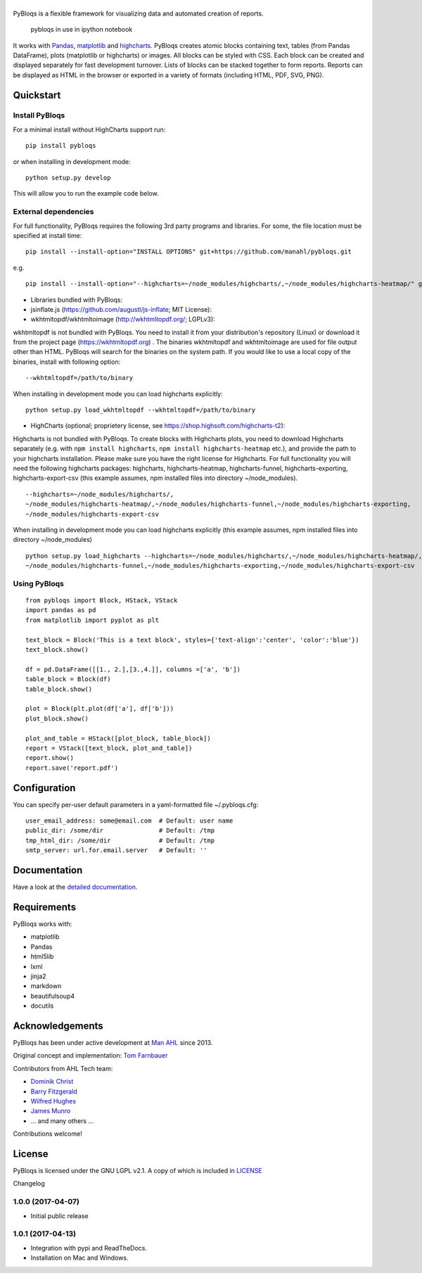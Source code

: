 |pybloqs|
=========

|CircleCI| |ReadTheDocs|

PyBloqs is a flexible framework for visualizing data and automated
creation of reports.

.. figure:: pybloqs_in_notebook.png
   :alt: pybloqs in use in ipython notebook

   pybloqs in use in ipython notebook
 

It works with `Pandas <http://pandas.pydata.org>`__,
`matplotlib <http://matplotlib.org>`__ and
`highcharts <http://www.highcharts.com>`__. PyBloqs creates atomic
blocks containing text, tables (from Pandas DataFrame), plots
(matplotlib or highcharts) or images. All blocks can be styled with CSS.
Each block can be created and displayed separately for fast development
turnover. Lists of blocks can be stacked together to form reports.
Reports can be displayed as HTML in the browser or exported in a variety
of formats (including HTML, PDF, SVG, PNG).

Quickstart
----------

Install PyBloqs
~~~~~~~~~~~~~~~

For a minimal install without HighCharts support run:

::

    pip install pybloqs

or when installing in development mode:

::

    python setup.py develop

This will allow you to run the example code below.

External dependencies
~~~~~~~~~~~~~~~~~~~~~

For full functionality, PyBloqs requires the following 3rd party
programs and libraries. For some, the file location must be specified at
install time:

::

    pip install --install-option="INSTALL OPTIONS" git+https://github.com/manahl/pybloqs.git

e.g.

::

    pip install --install-option="--highcharts=~/node_modules/highcharts/,~/node_modules/highcharts-heatmap/" git+https://github.com/manahl/pybloqs.git

-  Libraries bundled with PyBloqs:
-  jsinflate.js (https://github.com/augustl/js-inflate; MIT License):

-  wkhtmltopdf/wkhtmltoimage (http://wkhtmltopdf.org/; LGPLv3):

wkhtmltopdf is not bundled with PyBloqs. You need to install it from
your distribution's repository (Linux) or download it from the project
page (https://wkhtmltopdf.org) . The binaries wkhtmltopdf and
wkhtmltoimage are used for file output other than HTML. PyBloqs will
search for the binaries on the system path. If you would like to use a
local copy of the binaries, install with following option:

::

    --wkhtmltopdf=/path/to/binary

When installing in development mode you can load highcharts explicitly:

::

    python setup.py load_wkhtmltopdf --wkhtmltopdf=/path/to/binary

-  HighCharts (optional; proprietery license, see
   https://shop.highsoft.com/highcharts-t2):

Highcharts is not bundled with PyBloqs. To create blocks with Highcharts
plots, you need to download Highcharts separately (e.g. with
``npm install highcharts``, ``npm install highcharts-heatmap`` etc.),
and provide the path to your highcharts installation. Please make sure
you have the right license for Highcharts. For full functionality you
will need the following highcharts packages: highcharts,
highcharts-heatmap, highcharts-funnel, highcharts-exporting,
highcharts-export-csv (this example assumes, npm installed files into
directory ~/node\_modules).

::

    --highcharts=~/node_modules/highcharts/,
    ~/node_modules/highcharts-heatmap/,~/node_modules/highcharts-funnel,~/node_modules/highcharts-exporting,
    ~/node_modules/highcharts-export-csv

When installing in development mode you can load highcharts explicitly
(this example assumes, npm installed files into directory
~/node\_modules)

::

    python setup.py load_highcharts --highcharts=~/node_modules/highcharts/,~/node_modules/highcharts-heatmap/,\
    ~/node_modules/highcharts-funnel,~/node_modules/highcharts-exporting,~/node_modules/highcharts-export-csv

Using PyBloqs
~~~~~~~~~~~~~

::

    from pybloqs import Block, HStack, VStack
    import pandas as pd
    from matplotlib import pyplot as plt

    text_block = Block('This is a text block', styles={'text-align':'center', 'color':'blue'})
    text_block.show()

    df = pd.DataFrame([[1., 2.],[3.,4.]], columns =['a', 'b'])
    table_block = Block(df)
    table_block.show()

    plot = Block(plt.plot(df['a'], df['b']))
    plot_block.show()

    plot_and_table = HStack([plot_block, table_block])
    report = VStack([text_block, plot_and_table])
    report.show()
    report.save('report.pdf')

Configuration
-------------

You can specify per-user default parameters in a yaml-formatted file
~/.pybloqs.cfg:

::

    user_email_address: some@email.com  # Default: user name 
    public_dir: /some/dir               # Default: /tmp
    tmp_html_dir: /some/dir             # Default: /tmp
    smtp_server: url.for.email.server   # Default: ''

Documentation
-------------

Have a look at the `detailed
documentation <https://pybloqs.readthedocs.io>`__.

Requirements
------------

PyBloqs works with:

-  matplotlib
-  Pandas
-  html5lib
-  lxml
-  jinja2
-  markdown
-  beautifulsoup4
-  docutils

Acknowledgements
----------------

PyBloqs has been under active development at `Man
AHL <http://www.ahl.com/>`__ since 2013.

Original concept and implementation: `Tom
Farnbauer <https://github.com/SleepingPills>`__

Contributors from AHL Tech team:

-  `Dominik Christ <https://github.com/DominikMChrist>`__
-  `Barry Fitzgerald <https://github.com/pablojim>`__
-  `Wilfred Hughes <https://github.com/wilfred>`__
-  `James Munro <https://github.com/jamesmunro>`__
-  ... and many others ...

Contributions welcome!

License
-------

PyBloqs is licensed under the GNU LGPL v2.1. A copy of which is included
in `LICENSE <LICENSE>`__

.. |pybloqs| image:: logo/logo50.png
   :target: https://github.com/manahl/pybloqs
.. |CircleCI| image:: https://circleci.com/gh/manahl/PyBloqs.svg?style=svg
   :target: https://circleci.com/gh/manahl/PyBloqs
.. |ReadTheDocs| image:: https://readthedocs.org/projects/pybloqs/badge
   :target: https://pybloqs.readthedocs.io

Changelog

1.0.0 (2017-04-07)
~~~~~~~~~~~~~~~~~~

-  Initial public release

1.0.1 (2017-04-13)
~~~~~~~~~~~~~~~~~~

-  Integration with pypi and ReadTheDocs.
-  Installation on Mac and Windows.



